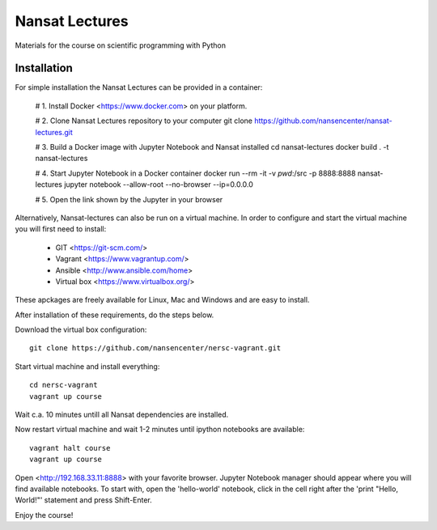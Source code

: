 Nansat Lectures
===============

Materials for the course on scientific programming with Python


Installation
------------
For simple installation the Nansat Lectures can be provided in a container:

    # 1. Install Docker <https://www.docker.com> on your platform. 

    # 2. Clone Nansat Lectures repository to your computer
    git clone https://github.com/nansencenter/nansat-lectures.git

    # 3. Build a Docker image with Jupyter Notebook and Nansat installed
    cd nansat-lectures
    docker build . -t nansat-lectures

    # 4. Start Jupyter Notebook in a Docker container
    docker run --rm -it -v `pwd`:/src -p 8888:8888 nansat-lectures jupyter notebook --allow-root --no-browser --ip=0.0.0.0
 
    # 5. Open the link shown by the Jupyter in your browser


Alternatively, Nansat-lectures can also be run on a virtual machine. In order to configure and start the virtual machine you will first need to install:

 * GIT <https://git-scm.com/>
 * Vagrant <https://www.vagrantup.com/>
 * Ansible <http://www.ansible.com/home>
 * Virtual box <https://www.virtualbox.org/>
These apckages are freely available for Linux, Mac and Windows and are easy to install.

After installation of these requirements, do the steps below.

Download the virtual box configuration::

    git clone https://github.com/nansencenter/nersc-vagrant.git

Start virtual machine and install everything::

    cd nersc-vagrant
    vagrant up course


Wait c.a. 10 minutes untill all Nansat dependencies are installed.

Now restart virtual machine and wait 1-2 minutes until ipython notebooks are available::

    vagrant halt course
    vagrant up course


Open <http://192.168.33.11:8888> with your favorite browser. Jupyter Notebook manager should appear where you will find available notebooks. To start with, open the 'hello-world' notebook, click in the cell right after the 'print "Hello, World!"' statement and press Shift-Enter.

Enjoy the course!
